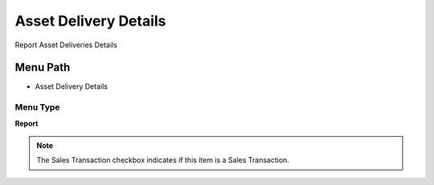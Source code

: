
.. _functional-guide/menu/menu-asset-delivery-details:

======================
Asset Delivery Details
======================

Report Asset Deliveries Details

Menu Path
=========


* Asset Delivery Details

Menu Type
---------
\ **Report**\ 

.. note::
    The Sales Transaction checkbox indicates if this item is a Sales Transaction.

